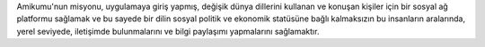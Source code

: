 Amikumu'nun misyonu, uygulamaya giriş yapmış, değişik dünya dillerini kullanan ve konuşan kişiler için bir sosyal ağ platformu sağlamak ve bu sayede bir dilin sosyal politik ve ekonomik statüsüne bağlı kalmaksızın bu insanların aralarında, yerel seviyede, iletişimde bulunmalarını ve bilgi paylaşımı yapmalarını sağlamaktır.
